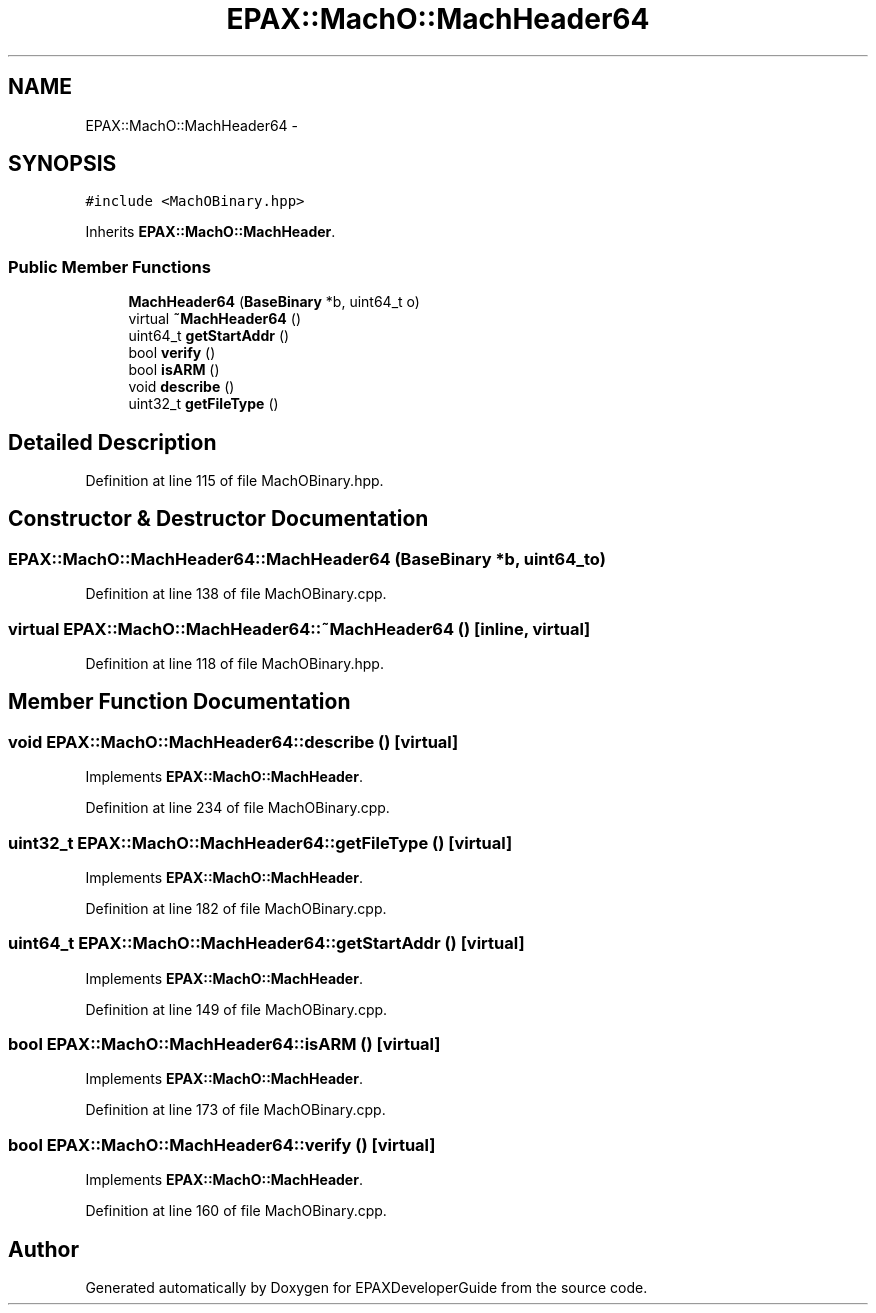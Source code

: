 .TH "EPAX::MachO::MachHeader64" 3 "Fri Feb 7 2014" "Version 0.01" "EPAXDeveloperGuide" \" -*- nroff -*-
.ad l
.nh
.SH NAME
EPAX::MachO::MachHeader64 \- 
.SH SYNOPSIS
.br
.PP
.PP
\fC#include <MachOBinary\&.hpp>\fP
.PP
Inherits \fBEPAX::MachO::MachHeader\fP\&.
.SS "Public Member Functions"

.in +1c
.ti -1c
.RI "\fBMachHeader64\fP (\fBBaseBinary\fP *b, uint64_t o)"
.br
.ti -1c
.RI "virtual \fB~MachHeader64\fP ()"
.br
.ti -1c
.RI "uint64_t \fBgetStartAddr\fP ()"
.br
.ti -1c
.RI "bool \fBverify\fP ()"
.br
.ti -1c
.RI "bool \fBisARM\fP ()"
.br
.ti -1c
.RI "void \fBdescribe\fP ()"
.br
.ti -1c
.RI "uint32_t \fBgetFileType\fP ()"
.br
.in -1c
.SH "Detailed Description"
.PP 
Definition at line 115 of file MachOBinary\&.hpp\&.
.SH "Constructor & Destructor Documentation"
.PP 
.SS "\fBEPAX::MachO::MachHeader64::MachHeader64\fP (\fBBaseBinary\fP *b, uint64_to)"
.PP
Definition at line 138 of file MachOBinary\&.cpp\&.
.SS "virtual \fBEPAX::MachO::MachHeader64::~MachHeader64\fP ()\fC [inline, virtual]\fP"
.PP
Definition at line 118 of file MachOBinary\&.hpp\&.
.SH "Member Function Documentation"
.PP 
.SS "void \fBEPAX::MachO::MachHeader64::describe\fP ()\fC [virtual]\fP"
.PP
Implements \fBEPAX::MachO::MachHeader\fP\&.
.PP
Definition at line 234 of file MachOBinary\&.cpp\&.
.SS "uint32_t \fBEPAX::MachO::MachHeader64::getFileType\fP ()\fC [virtual]\fP"
.PP
Implements \fBEPAX::MachO::MachHeader\fP\&.
.PP
Definition at line 182 of file MachOBinary\&.cpp\&.
.SS "uint64_t \fBEPAX::MachO::MachHeader64::getStartAddr\fP ()\fC [virtual]\fP"
.PP
Implements \fBEPAX::MachO::MachHeader\fP\&.
.PP
Definition at line 149 of file MachOBinary\&.cpp\&.
.SS "bool \fBEPAX::MachO::MachHeader64::isARM\fP ()\fC [virtual]\fP"
.PP
Implements \fBEPAX::MachO::MachHeader\fP\&.
.PP
Definition at line 173 of file MachOBinary\&.cpp\&.
.SS "bool \fBEPAX::MachO::MachHeader64::verify\fP ()\fC [virtual]\fP"
.PP
Implements \fBEPAX::MachO::MachHeader\fP\&.
.PP
Definition at line 160 of file MachOBinary\&.cpp\&.

.SH "Author"
.PP 
Generated automatically by Doxygen for EPAXDeveloperGuide from the source code\&.
